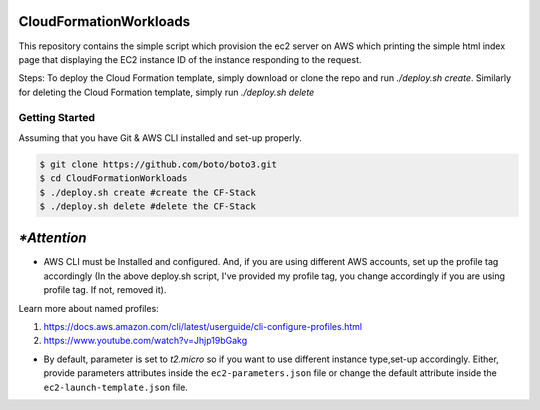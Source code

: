=======================
 CloudFormationWorkloads
=======================

This repository contains the simple script which provision the ec2 server on AWS which printing the simple html index
page that displaying the EC2 instance ID of the instance responding to the request.

Steps:
To deploy the Cloud Formation template, simply download or clone the repo and run `./deploy.sh create`.
Similarly for deleting the Cloud Formation template, simply run `./deploy.sh delete`

Getting Started
---------------
Assuming that you have Git & AWS CLI installed and set-up properly. 

.. code-block:: sh

    $ git clone https://github.com/boto/boto3.git
    $ cd CloudFormationWorkloads
    $ ./deploy.sh create #create the CF-Stack
    $ ./deploy.sh delete #delete the CF-Stack
.. code-block:: sh

=====
`*Attention`
=====

* AWS CLI must be Installed and configured. And, if you are using different AWS accounts, set up the profile tag accordingly (In the above deploy.sh script, I've provided my profile tag, you change accordingly if you are using profile tag. If not, removed it). 

Learn more about named profiles:

1. https://docs.aws.amazon.com/cli/latest/userguide/cli-configure-profiles.html
2. https://www.youtube.com/watch?v=Jhjp19bGakg 


* By default, parameter is set to `t2.micro` so if you want to use different instance type,set-up accordingly. Either, provide parameters attributes inside the ``ec2-parameters.json`` file or change the default attribute inside the ``ec2-launch-template.json`` file.


